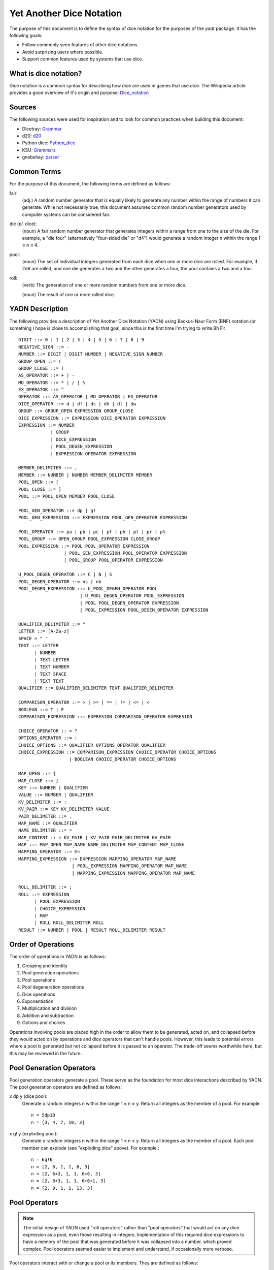 #########################
Yet Another Dice Notation
#########################

The purpose of this document is to define the syntax of dice notation
for the purposes of the `yadr` package. It has the following goals:

*   Follow commonly seen features of other dice notations.
*   Avoid surprising users where possible.
*   Support common features used by systems that use dice.


What is dice notation?
======================
Dice notation is a common syntax for describing how dice are used in
games that use dice. The Wikipedia article provides a good overview of
it's origin and purpose: `Dice_notation`_

.. _Dice_notation: https://en.wikipedia.org/wiki/Dice_notation


Sources
=======
The following sources were used for inspiration and to look for common
practices when building this document:

*   Dicetray: Grammar_
*   d20: d20_
*   Python dice: Python_dice_
*   KSU: Grammars_
*   gnebehay: parser_

.. _Grammar: https://github.com/gtmanfred/dicetray
.. _d20: https://d20.readthedocs.io/en/latest/start.html
.. _Python_dice: https://github.com/markbrockettrobson/python_dice
.. _Grammars: https://people.cs.ksu.edu/~schmidt/505f10/bnfS.html
.. _parser: https://github.com/gnebehay/parser


Common Terms
============
For the purpose of this document, the following terms are defined as
follows:

fair:
    (adj.) A random number generator that is equally likely to generate
    any number within the range of numbers it can generate. While not
    necessarily true, this document assumes common random number
    generators used by computer systems can be considered fair.

die (*pl.* dice):
    (noun) A fair random number generator that generates integers within
    a range from one to the size of the die. For example, a "die four"
    (alternatively "four-sided die" or "d4") would generate a random
    integer n within the range 1 ≤ n ≤ 4.

pool:
    (noun) The set of individual integers generated from each dice when
    one or more dice are rolled. For example, if 2d6 are rolled, and
    one die generates a two and the other generates a four, the pool
    contains a two and a four.

roll:
    (verb) The generation of one or more random numbers from one or more
    dice.
    
    (noun) The result of one or more rolled dice.


YADN Description
================
The following provides a description of Yet Another Dice Notation (YADN)
using Backus-Naur Form (BNF) notation (or something I hope is close to
accomplishing that goal, since this is the first time I'm trying to write
BNF)::

    DIGIT ::= 0 | 1 | 2 | 3 | 4 | 5 | 6 | 7 | 8 | 9
    NEGATIVE_SIGN ::= -
    NUMBER ::= DIGIT | DIGIT NUMBER | NEGATIVE_SIGN NUMBER
    GROUP_OPEN ::= (
    GROUP_CLOSE ::= )
    AS_OPERATOR ::= + | -
    MD_OPERATOR ::= * | / | %
    EX_OPERATOR ::= ^
    OPERATOR ::= AS_OPERATOR | MD_OPERATOR | EX_OPERATOR
    DICE_OPERATOR ::= d | d! | dc | dh | dl | dw
    GROUP ::= GROUP_OPEN EXPRESSION GROUP_CLOSE
    DICE_EXPRESSION ::= EXPRESSION DICE_OPERATOR EXPRESSION
    EXPRESSION ::= NUMBER 
                | GROUP
                | DICE_EXPRESSION
                | POOL_DEGEN_EXPRESSION
                | EXPRESSION OPERATOR EXPRESSION

    MEMBER_DELIMITER ::= ,
    MEMBER ::= NUMBER | NUMBER MEMBER_DELIMITER MEMBER
    POOL_OPEN ::= [
    POOL_CLOSE ::= ]
    POOL ::= POOL_OPEN MEMBER POOL_CLOSE
    
    POOL_GEN_OPERATOR ::= dp | g!
    POOL_GEN_EXPRESSION ::= EXPRESSION POOL_GEN_OPERATOR EXPRESSION
    
    POOL_OPERATOR ::= pa | pb | pc | pf | ph | pl | pr | p%
    POOL_GROUP ::= OPEN_GROUP POOL_EXPRESSION CLOSE_GROUP
    POOL_EXPRESSION ::= POOL POOL_OPERATOR EXPRESSION
                     | POOL_GEN_EXPRESSION POOL_OPERATOR EXPRESSION
                     | POOL_GROUP POOL_OPERATOR EXPRESSION

    U_POOL_DEGEN_OPERATOR ::= C | N | S
    POOL_DEGEN_OPERATOR ::= ns | nb
    POOL_DEGEN_EXPRESSION ::= U_POOL_DEGEN_OPERATOR POOL
                           | U_POOL_DEGEN_OPERATOR POOL_EXPRESSION
                           | POOL POOL_DEGEN_OPERATOR EXPRESSION
                           | POOL_EXPRESSION POOL_DEGEN_OPERATOR EXPRESSION

    QUALIFIER_DELIMITER ::= "
    LETTER ::= [A-Za-z]
    SPACE = " "
    TEXT ::= LETTER
          | NUMBER
          | TEXT LETTER
          | TEXT NUMBER
          | TEXT SPACE
          | TEXT TEXT
    QUALIFIER ::= QUALIFIER_DELIMITER TEXT QUALIFIER_DELIMITER

    COMPARISON_OPERATOR ::= > | >= | == | != | <= | <
    BOOLEAN ::= T | F
    COMPARISON_EXPRESSION ::= EXPRESION COMPARISON_OPERATOR EXPRESION

    CHOICE_OPERATOR :: = ?
    OPTIONS_OPERATOR ::= :
    CHOICE_OPTIONS ::= QUALIFIER OPTIONS_OPERATOR QUALIFIER
    CHOICE_EXPRESSION ::= COMPARISON_EXPRESSION CHOICE_OPERATOR CHOICE_OPTIONS
                       | BOOLEAN CHOICE_OPERATOR CHOICE_OPTIONS

    MAP_OPEN ::= {
    MAP_CLOSE ::= }
    KEY ::= NUMBER | QUALIFIER
    VALUE ::= NUMBER | QUALIFIER
    KV_DELIMITER ::= :
    KV_PAIR ::= KEY KV_DELIMITER VALUE
    PAIR_DELIMETER ::= ,
    MAP_NAME ::= QUALIFIER
    NAME_DELIMITER ::= =
    MAP_CONTENT :: = KV_PAIR | KV_PAIR PAIR_DELIMITER KV_PAIR
    MAP ::= MAP_OPEN MAP_NAME NAME_DELIMITER MAP_CONTENT MAP_CLOSE
    MAPPING_OPERATOR ::= m=
    MAPPING_EXPRESSION ::= EXPRESSION MAPPING_OPERATOR MAP_NAME
                        | POOL_EXPRESSION MAPPING_OPERATOR MAP_NAME
                        | MAPPING_EXPRESSION MAPPING_OPERATOR MAP_NAME

    ROLL_DELIMITER ::= ;
    ROLL ::= EXPRESSION
          | POOL_EXPRESSION
          | CHOICE_EXPRESSION
          | MAP
          | ROLL ROLL_DELIMITER ROLL
    RESULT ::= NUMBER | POOL | RESULT ROLL_DELIMITER RESULT


Order of Operations
===================
The order of operations in YADN is as follows:

#.  Grouping and identity
#.  Pool generation operations
#.  Pool operations
#.  Pool degeneration operations
#.  Dice operations
#.  Exponentiation
#.  Multiplication and division
#.  Addition and subtraction
#.  Options and choices

Operations involving pools are placed high in the order to allow them
to be generated, acted on, and collapsed before they would acted on
by operations and dice operators that can't handle pools. However,
this leads to potential errors where a pool is generated but not
collapsed before it is passed to an operator. The trade-off seems
worthwhile here, but this may be reviewed in the future.


Pool Generation Operators
=========================
Pool generation operators generate a pool. These serve as the foundation
for most dice interactions described by YADN. The pool generation
operators are defined as follows:

x dp y (dice pool):
    Generate x random integers n within the range 1 ≤ n ≤ y. Return
    all integers as the member of a pool. For example::
    
        n = 5dp10
        n = [3, 4, 7, 10, 3]

x g! y (exploding pool):
    Generate x random integers n within the range 1 ≤ n ≤ y. Return
    all integers as the member of a pool. Each pool member can explode
    (see "exploding dice" above). For example.::
    
        n = 6g!6
        n = [2, 6, 1, 1, 6, 3]
        n = [2, 6+3, 1, 1, 6+6, 3]
        n = [2, 6+3, 1, 1, 6+6+1, 3]
        n = [2, 9, 1, 1, 13, 3]


Pool Operators
==============

.. note::
    The initial design of YADN used "roll operators" rather than
    "pool operators" that would act on any dice expression as a
    pool, even those resulting in integers. Implementation of
    this required dice expressions to have a memory of the
    pool that was generated before it was collapsed into a number,
    which proved complex. Pool operators seemed easier to
    implement and understand, if occasionally more verbose.

Pool operators interact with or change a pool or its members. They
are defined as follows:

P pa y (pool keep above):
    For a given pool P, remove all members with a value below y. For
    example::
    
        n = 5dp10 pa 7
        n = [3, 1, 9, 7, 10] pa 7
        n = [ 9, 7, 10]

P pb y (pool keep below):
    For a given pool P, remove all members with a value above y. For
    example::
    
        n = 5dp10 pb 7
        n = [3, 1, 9, 7, 10] pa 7
        n = [3, 1]

P pc y (pool cap):
    For a given pool P, limit the maximum value of each member in P
    to y. Values greater than y become y. For example::
    
        n = 5dp10 pc 7
        n = [3, 1, 9, 7, 10] pc 7
        n = [3, 1, 7, 7, 7]

P pc y (pool floor):
    For a given pool P, limit the minimum value of each member in P
    to y. Values greater than y become y. For example::
    
        n = 5dp10 pf 7
        n = [3, 1, 9, 7, 10] pf 7
        n = [7, 7, 9, 7, 10]

P ph y (pool keep high):
    For a given pool P, select the top y members with the highest
    values. Return those members as a pool. For example::
    
        n = 5dp10 ph 3
        n = [3, 1, 9, 7, 10] ph 3
        n = [9, 7, 10]

P pl y (pool keep low):
    For a given pool P, select the top y members with the lowest
    values. Return those members as a pool.
    For example::
    
        n = 5dp10 pl 3
        n = [3, 1, 9, 7, 10] pl 3
        n = [3, 1, 7]

P pr y (pool remove):
    For a given pool P, remove all members with value y.
    For example::
    
        n = 5dp10 pr 7
        n = [3, 1, 9, 7, 10] pr 7
        n = [3, 1, 9, 10]

P p% y (pool modulo):
    For a given pool P, perform a modulo y operation on each member
    (M % y). For example::
    
        n = 5dp10 pr 7
        n = [3, 1, 9, 7, 10] pz 10
        n = [3, 1, 9, 0]


Pool Degeneration Operators
===========================
Pool degeneration operators act on the members of a pool, collapsing it
into a number. They are defined as follows:

P ns y (count successes):
    For a given pool P, count the number of members with a value greater
    than or equal to y. Return that count. For example::
    
        n = 5dp10 ps 7
        n = [3, 1, 9, 7, 10] ps 7
        n = 3

P nb y (count successes and botches):
    For a given pool P, let a be the number of members with a value
    greater than or equal to y. Let b be the number of members with
    a value of one. Return the difference between a and b. For example::
    
        n = 5dp10 pb 7
        n = [3, 1, 9, 7, 10] pb 7
        n = N [3, 1, 9, 7, 10] pa 7 - N [3, 1, 9, 7, 10] pb 1
        n = N [9, 7, 10] - N [1]
        n = 3 - 1
        n = 2

C P (pool concatenate):
    For a given pool P, concatenate the digits of each member. For example::
    
        n = C 5dp10
        n = C [3, 1, 9, 7, 10]
        n = 319710

N P (pool count):
    For a given pool P, return the number of members in P. For example::
    
        n = N 5dp10
        n = N [3, 1, 9, 7, 10]
        n = 5

S P (pool sum):
    For a given pool P, add together the values of all members. Return
    that sum. For example::
    
        n = S 5dp10
        n = S [3, 1, 9, 7, 10]
        n = 30


Dice Operators
==============
Dice operators generate a pool, act on the members, and then collapse
that pool into a number. They are defined as follows:

x d y (dice sum):
    Generate x random integers n within the range 1 ≤ n ≤ y. Unless
    modified by a roll operator, the result is treated as the sum
    of the integers. Roll operators are allowed to interact with the
    individual integers. This represents the case of rolling a number
    of the same dice. For example::
    
        n = 1d20
        n = S[11]
        n = 11

x dc y (concat):
    Generate x random integers n within the range 1 ≤ n ≤ y. Concatenate
    the least significant digit of each value into a single integer. For
    example::
    
        n = 2dc20
        n = C [3, 17] p% 10
        n = C [3, 7]
        n = 37

x d! y (exploding dice):
    Like `dice sum` but if any n = y, it explodes (a new integer in the
    same range is generated and added to n). New integers generated
    from explosions also explode if they equal y. For example::
    
        n = 6d!4
        n = S[1, 4, 3, 4, 4, 1]
        n = S[1, 4+1, 3, 4+4, 4+2, 1]
        n = S[1, 4+1, 3, 4+4+4, 4+2, 1]
        n = S[1, 4+1, 3, 4+4+4+1, 4+2, 1]
        n = S[1, 5, 3, 13, 6, 1]
        n = 29

x dh y (keep high die):
    Generate x random integers n within the range 1 ≤ n ≤ y. Return
    the integer with the highest value. For example::
    
        n = 2dh20
        n = S([1, 17] ph 1)
        n = S[17]
        n = 17

x dl y (keep low die):
    Generate x random integers n within the range 1 ≤ n ≤ y. Return
    the integer with the lowest value. For example::
    
        n = 2dl20
        n = S([1, 17] pl 1)
        n = S[1]
        n = 1

x dw y (wild die):
    Generate two pools of random integers within the range 1 ≤ n ≤ y.
    The first pool, called the "wild" pool, has only one member. The
    standard pool has x minus one (x - 1) members. If the value of
    the wild die is neither y nor 1, return the sum of the sums of
    the two pools. For example::
    
        n = 4dw6
        n = S[3] + S[5, 1, 6]
        n = 3 + 12
        n = 15
    
    The member in the wild pool (the "wild die") explodes (see "exploding
    dice" above).::
    
        n = 4dw6
        n = S[6] + S[5, 1, 6]
        n = S[6+3] + S[5, 1, 6]
        n = 9 + 12
        n = 21
    
    If the value of the wild die is one, return zero (technically, this
    should be "the roll fails", but that requires more complex roll
    results than YADN can currently handle).::
    
        n = 4dw6
        n = S[1] + S[5, 1, 6]
        n = 0


Qualifiers
==========
It is common for dice systems to turn a quantitative result generated
by the dice into a qualitative result. A common example of this is the
"critical hit" system in later editions of *Dungeons and Dragons:* in
most cases the `1d20` roll used for an attack just returns the rolled
number, but if the roll is a twenty it's a "critical hit," which
has additional effects beyond the twenty.

In YADN,  this addition information is returned as "qualifiers." A
simple example of this can be seen with the "sum success" pool
degeneration operator::

    n = 6g6 ss 20
    n = S 6g6 >= 20 ? "success" : "failure"
    n = S [3, 2, 6, 6, 1, 3] >= 20 ? "success" : "failure"
    n = 21 >= 20 ? "success" : "failure"
    n = true ? "success" : "failure"
    n = "success"

.. note:
    Qualifiers are currently limited to the alphabetical characters
    permitted in 7-bit ASCII and digits. There is no reason this has
    to be the case. Other than the quotation mark character, the full
    unicode range should work, though it may make sense to limit it
    to printable characters to avoid surprises. The limitation is
    just because I'm not sure how to represent that many characters
    in the notation while excluding one.


Result Maps
===========
Maps are key-value pairs that can be used to substitute a mapped
value onto a roll result. For example, a mapping of the "ability die"
from *Star Wars: Edge of the Empire* would look like::

    {"ability" = 1: "blank"",
                 2: "success",
                 3: "success",
                 4: "success success",
                 5: "advantage",
                 6: "advantage",
                 7: "success advantage",
                 8: "advantage advantage"}

A result map cannot be part of an expression. Instead it is passed in a
separate roll before the role where it will be used. The map is then
stored in memory by its name, so that it can be referenced in a later
roll through a "mapping operator".

.. note:
    Manually entering a result map for every roll expression is
    a tedious way to role dice. Interpretors implementing YADN
    may include pre-built maps for common dice systems for users
    to reference.


Mapping Operators
=================
Mapping operators map roll results onto result maps. They are defined
as:

R m= M:
    For a given result R, return the value for key R from result
    map M. For example::
    
        n = {"fudge" = 1:-1,2:0,3:1}; S(2g3 m= "fudge")
        n = {"fudge" = 1:-1,2:0,3:1}; S([2, 1] m= "fudge")
        n = S[0, -1]
        n = -1


Example Usage
=============
The following examples illustrate how YADN can be used to describe
dice rolls in various game systems.

*Dungeons and Dragons:* An attack roll with a plus three modifier::

    n = 1d20+3
    n = S[4]+3
    n = 4+3
    n = 7

*Dungeons and Dragons:* A roll to generate an ability score, using four
dice and dropping the lowest::

    n = 4dl6
    n = S[5, 1, 6, 6]
    n = S[5, 6, 6]
    n = 17

*Dungeons and Dragons:* A damage roll with a long sword, an extra
six-sided die of damage, and a plus five modifier::

    n = 1d8 + 1d6 + 5
    n = S[3] + S[1] + 5
    n = 3 + 1 + 5
    n = 9

*Dungeons and Dragons:* A 1-100 "percentile" roll before the availability
of ten-sided dice::

    n = 2dc20
    n = C [13, 9] p% 10
    n = C [3, 9]
    n = 39

*West End's Star Wars: the Roleplaying Game, Second Edition:* An attack
roll with a *Blaster* skill of "5D+2"::

    n = 5dw6 + 2
    n = S[1] + S[2, 5, 1, 6] + 2
    n = 0

*Mage: the Ascension:* A five dot roll with a success value of six::

    n = 5g10 nb 6
    n = [10, 2, 6, 1, 8] nb 6
    n = N [10, 1, 1, 1, 8] pa 6 - N [10, 1, 1, 1, 8] pb 1
    n = N [10, 8] - N [1, 1, 1]
    n = 2 - 3
    n = -1

*Vampire: the Masquerade, Fifth Edition:* A seven dot roll with two
hunger dice::

    n = 2g10; 5g10
    n = [6, 10]; [3, 10, 1, 7, 7]

.. note:
    YADN cannot handle counting values across multiple pools or returning
    anything other than a number, pool, or a combination of those. This
    means it can't currently handle V:tM5's critical systems. Until it
    is able to handle more complex results, it will have to fall back to
    generating the pools and letting the humans figure things out from
    there.

*Fate:* A roll with a skill rated as "Good."::

    n = (2d3 - 4) + 3
    n = (S[1, 3] - 4) + 3
    n = (4 - 4) + 3
    n = 0 + 3
    n = 3

.. note:
    Result mapping now exists in YADN. This example needs to be
    expanded to include it.

*Star Wars: Edge of the Empire:* Slicing with a Computers of three and
Intellect of two while under heavy fire and having a broken wrist but
having a fragment of the terminal's passcode algorithms::

    n = 1p8; 2g12; 2g6; 1g6
    n = [4]; [3, 9]; [6, 6]; [2]

.. note:
    Result mapping now exists in YADN. This example needs to be
    expanded to include it.
